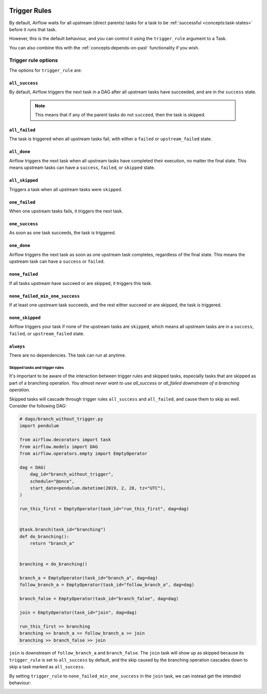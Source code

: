  .. Licensed to the Apache Software Foundation (ASF) under one
    or more contributor license agreements.  See the NOTICE file
    distributed with this work for additional information
    regarding copyright ownership.  The ASF licenses this file
    to you under the Apache License, Version 2.0 (the
    "License"); you may not use this file except in compliance
    with the License.  You may obtain a copy of the License at

 ..   http://www.apache.org/licenses/LICENSE-2.0

 .. Unless required by applicable law or agreed to in writing,
    software distributed under the License is distributed on an
    "AS IS" BASIS, WITHOUT WARRANTIES OR CONDITIONS OF ANY
    KIND, either express or implied.  See the License for the
    specific language governing permissions and limitations
    under the License.

Trigger Rules
=============

By default, Airflow waits for all upstream (direct parents) tasks for a task to be :ref:`successful <concepts:task-states>` before it runs that task.

However, this is the default behaviour, and you can control it using the ``trigger_rule`` argument to a Task. 

You can also combine this with the :ref:`concepts:depends-on-past` functionality if you wish.

Trigger rule options
--------------------

The options for ``trigger_rule`` are:

``all_success``
^^^^^^^^^^^^^^^
By default, Airflow triggers the next task in a DAG after all upstream tasks have succeeded, and are in the ``success`` state. 

    .. note::
        
        This means that if any of the parent tasks do not ``succeed``, then the task is skipped.

``all_failed``
^^^^^^^^^^^^^^
The task is triggered when all upstream tasks fail, with either a ``failed`` or ``upstream_failed`` state.

``all_done``
^^^^^^^^^^^^
Airflow triggers the next task when all upstream tasks have completed their execution, no matter the final state. 
This means upstream tasks can have a ``success``, ``failed``, or ``skipped`` state. 

``all_skipped``
^^^^^^^^^^^^^^^
Triggers a task when all upstream tasks were ``skipped``. 

``one_failed``
^^^^^^^^^^^^^^
When one upstream tasks fails, it triggers the next task.

``one_success``
^^^^^^^^^^^^^^^
As soon as one task succeeds, the task is triggered.

``one_done``
^^^^^^^^^^^^
Airflow triggers the next task as soon as one upstream task completes, regardless of the final state. This means the upstream task can have a ``success`` or ``failed``. 

``none_failed``
^^^^^^^^^^^^^^^
If all tasks upstream have succeed or are skipped, it triggers this task. 

``none_failed_min_one_success``
^^^^^^^^^^^^^^^^^^^^^^^^^^^^^^^
If at least one upstream task succeeds, and the rest either succeed or are skipped, the task is triggered.

``none_skipped``
^^^^^^^^^^^^^^^^
Airflow triggers your task if none of the upstream tasks are ``skipped``, which means all upstream tasks are in a ``success``, ``failed``, or ``upstream_failed`` state.

``always``
^^^^^^^^^^^
There are no dependencies. The task can run at anytime.



Skipped tasks and trigger rules
"""""""""""""""""""""""""""""""

It's important to be aware of the interaction between trigger rules and skipped tasks, especially tasks that are skipped as part of a branching operation. *You almost never want to use all_success or all_failed downstream of a branching operation*.

Skipped tasks will cascade through trigger rules ``all_success`` and ``all_failed``, and cause them to skip as well. Consider the following DAG:

.. code-block:: python

    # dags/branch_without_trigger.py
    import pendulum

    from airflow.decorators import task
    from airflow.models import DAG
    from airflow.operators.empty import EmptyOperator

    dag = DAG(
        dag_id="branch_without_trigger",
        schedule="@once",
        start_date=pendulum.datetime(2019, 2, 28, tz="UTC"),
    )

    run_this_first = EmptyOperator(task_id="run_this_first", dag=dag)


    @task.branch(task_id="branching")
    def do_branching():
        return "branch_a"


    branching = do_branching()

    branch_a = EmptyOperator(task_id="branch_a", dag=dag)
    follow_branch_a = EmptyOperator(task_id="follow_branch_a", dag=dag)

    branch_false = EmptyOperator(task_id="branch_false", dag=dag)

    join = EmptyOperator(task_id="join", dag=dag)

    run_this_first >> branching
    branching >> branch_a >> follow_branch_a >> join
    branching >> branch_false >> join

``join`` is downstream of ``follow_branch_a`` and ``branch_false``. The ``join`` task will show up as skipped because its ``trigger_rule`` is set to ``all_success`` by default, and the skip caused by the branching operation cascades down to skip a task marked as ``all_success``.

.. image:: /img/branch_without_trigger.png

By setting ``trigger_rule`` to ``none_failed_min_one_success`` in the ``join`` task, we can instead get the intended behaviour:

.. image:: /img/branch_with_trigger.png